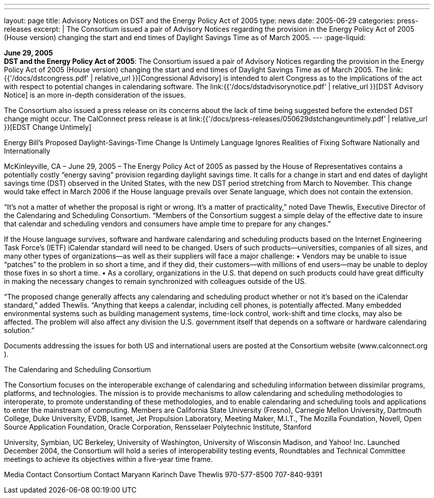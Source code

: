 ---
---
layout: page
title:  Advisory Notices on DST and the Energy Policy Act of 2005
type: news
date: 2005-06-29
categories: press-releases
excerpt: |
  The Consortium issued a pair of Advisory Notices regarding the provision in
  the Energy Policy Act of 2005 (House version) changing the start and end times
  of Daylight Savings Time as of March 2005.
---
:page-liquid:

*June 29, 2005* +
*DST and the Energy Policy Act of 2005*: The Consortium issued a pair of
Advisory Notices regarding the provision in the Energy Policy Act of
2005 (House version) changing the start and end times of Daylight
Savings Time as of March 2005. The
link:{{'/docs/dstcongress.pdf' | relative_url }}[Congressional Advisory] is
intended to alert Congress as to the implications of the act with
respect to potential changes in calendaring software. The
link:{{'/docs/dstadvisorynotice.pdf' | relative_url }}[DST Advisory Notice] is an
more in-depth consideration of the issues.

The Consortium also issued a press release on its concerns about the
lack of time being suggested before the extended DST change might occur.
The CalConnect press release is at
link:{{'/docs/press-releases/050629dstchangeuntimely.pdf' | relative_url }}[EDST Change
Untimely]

Energy Bill’s Proposed Daylight-Savings-Time Change Is Untimely 
Language Ignores Realities of Fixing Software Nationally and Internationally 
 
McKinleyville, CA – June 29, 2005 – The Energy Policy Act of 2005 as passed by the House of 
Representatives contains a potentially costly “energy saving” provision regarding daylight 
savings time. It calls for a change in start and end dates of daylight savings time (DST) observed 
in the United States, with the new DST period stretching from March to November. This change 
would take effect in March 2006 if the House language prevails over Senate language, which 
does not contain the extension.
  
 
“It’s not a matter of whether the proposal is right or wrong. It’s a matter of practicality,” noted 
Dave Thewlis, Executive Director of the Calendaring and Scheduling Consortium. “Members of 
the Consortium suggest a simple delay of the effective date to insure that calendar and 
scheduling vendors and consumers have ample time to prepare for any changes.” 
 
If the House language survives, software and hardware calendaring and scheduling products 
based on the Internet Engineering Task Force’s (IETF) iCalendar standard will need to be 
changed. Users of such products—universities, companies of all sizes, and many other types of 
organizations—as well as their suppliers will face a major challenge:  
• Vendors may be unable to issue “patches” to the problem in so short a time, and if 
they did, their customers—with millions of end users—may be unable to deploy those 
fixes in so short a time. 
• As a corollary, organizations in the U.S. that depend on such products could have 
great difficulty in making the necessary changes to remain synchronized with 
colleagues outside of the US. 
 
“The proposed change generally affects any calendaring and scheduling product whether or not 
it’s based on the iCalendar standard,” added Thewlis. “Anything that keeps a calendar, including 
cell phones, is potentially affected.  Many embedded environmental systems such as building 
management systems, time-lock control, work-shift and time clocks, may also be affected. The 
problem will also affect any division the U.S. government itself that depends on a software or 
hardware calendaring solution.” 
 
Documents addressing the issues for both US and international users are posted at the 
Consortium website (www.calconnect.org
).  
 
The Calendaring and Scheduling Consortium 
  
The Consortium focuses on the interoperable exchange of calendaring and scheduling 
information between dissimilar programs, platforms, and technologies. The mission is to provide 
mechanisms to allow calendaring and scheduling methodologies to interoperate, to promote 
understanding of these methodologies, and to enable calendaring and scheduling tools and 
applications to enter the mainstream of computing. Members are California State University 
(Fresno), Carnegie Mellon University, Dartmouth College, Duke University, EVDB, Isamet, Jet 
Propulsion Laboratory, Meeting Maker, M.I.T., The Mozilla Foundation, Novell, Open Source 
Application Foundation, Oracle Corporation, Rensselaer Polytechnic Institute, Stanford

University, Symbian, UC Berkeley, University of Washington, University of Wisconsin 
Madison, and Yahoo! Inc. Launched December 2004, the Consortium will hold a series of 
interoperability testing events, Roundtables and Technical Committee meetings to achieve its 
objectives within a five-year time frame.  
  
Media Contact                                       Consortium Contact 
Maryann Karinch                                    Dave Thewlis 
970-577-8500                                         707-840-9391


